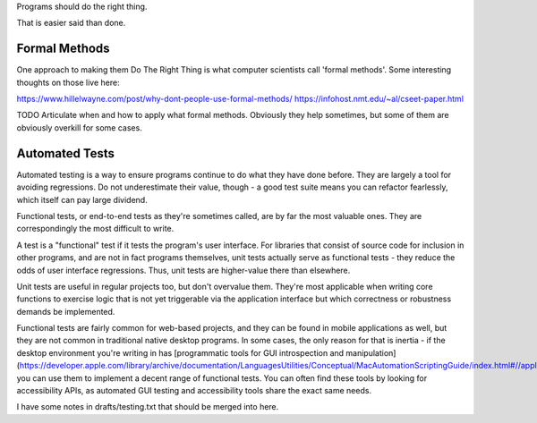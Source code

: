 Programs should do the right thing.

That is easier said than done.


Formal Methods
==============

One approach to making them Do The Right Thing is what computer scientists call
'formal methods'. Some interesting thoughts on those live here:

https://www.hillelwayne.com/post/why-dont-people-use-formal-methods/
https://infohost.nmt.edu/~al/cseet-paper.html

TODO Articulate when and how to apply what formal methods. Obviously they help
sometimes, but some of them are obviously overkill for some cases.


Automated Tests
===============

Automated testing is a way to ensure programs continue to do what they have
done before. They are largely a tool for avoiding regressions. Do not
underestimate their value, though - a good test suite means you can refactor
fearlessly, which itself can pay large dividend.

Functional tests, or end-to-end tests as they're sometimes called, are by far
the most valuable ones. They are correspondingly the most difficult to write.

A test is a "functional" test if it tests the program's user interface. For
libraries that consist of source code for inclusion in other programs, and are
not in fact programs themselves, unit tests actually serve as functional
tests - they reduce the odds of user interface regressions. Thus, unit tests
are higher-value there than elsewhere.

Unit tests are useful in regular projects too, but don't overvalue them.
They're most applicable when writing core functions to exercise logic that is
not yet triggerable via the application interface but which correctness or
robustness demands be implemented.

Functional tests are fairly common for web-based projects, and they can be
found in mobile applications as well, but they are not common in traditional
native desktop programs. In some cases, the only reason for that is inertia -
if the desktop environment you're writing in has [programmatic tools for GUI
introspection and
manipulation](https://developer.apple.com/library/archive/documentation/LanguagesUtilities/Conceptual/MacAutomationScriptingGuide/index.html#//apple_ref/doc/uid/TP40016239),
you can use them to implement a decent range of functional tests. You can often
find these tools by looking for accessibility APIs, as automated GUI testing
and accessibility tools share the exact same needs.

I have some notes in drafts/testing.txt that should be merged into here.
